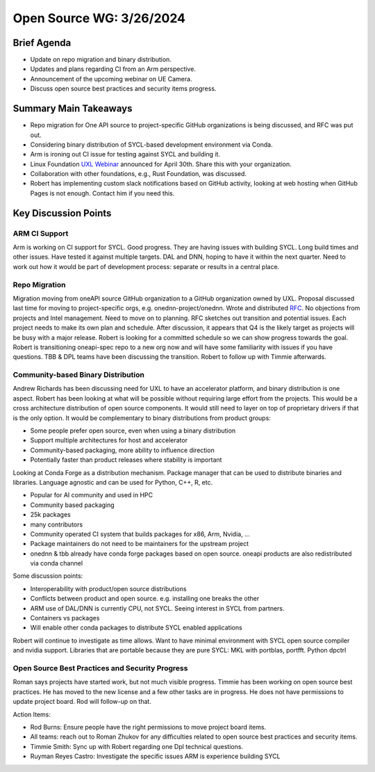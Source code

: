 ===========================
 Open Source WG: 3/26/2024
===========================


Brief Agenda
============

* Update on repo migration and binary distribution.
* Updates and plans regarding CI from an Arm perspective.
* Announcement of the upcoming webinar on UE Camera.
* Discuss open source best practices and security items progress.

Summary Main Takeaways
======================

* Repo migration for One API source to project-specific GitHub organizations is
  being discussed, and RFC was put out.
* Considering binary distribution of SYCL-based development environment via
  Conda.
* Arm is ironing out CI issue for testing against SYCL and building it.
* Linux Foundation `UXL Webinar`_ announced for April 30th. Share this with
  your organization.
* Collaboration with other foundations, e.g., Rust Foundation, was discussed.
* Robert has implementing custom slack notifications based on GitHub activity,
  looking at web hosting when GitHub Pages is not enough. Contact him if you
  need this.

.. _`UXL Webinar`: https://www.linuxfoundation.org/webinars/uxl-foundation-drive-an-open-standard-accelerator-software-ecosystem

Key Discussion Points
======================

ARM CI Support
--------------

Arm is working on CI support for SYCL. Good progress. They are having issues
with building SYCL. Long build times and other issues. Have tested it against
multiple targets. DAL and DNN, hoping to have it within the next quarter. Need
to work out how it would be part of development process: separate or results in
a central place.


Repo Migration
--------------

Migration moving from oneAPI source GitHub organization to a GitHub
organization owned by UXL. Proposal discussed last time for moving to
project-specific orgs, e.g. onednn-project/onednn. Wrote and distributed RFC_.
No objections from projects and Intel management. Need to move on to planning.
RFC sketches out transition and potential issues. Each project needs to make
its own plan and schedule. After discussion, it appears that Q4 is the likely
target as projects will be busy with a major release. Robert is looking for a
committed schedule so we can show progress towards the goal. Robert is
transitioning oneapi-spec repo to a new org now and will have some familiarity
with issues if you have questions. TBB & DPL teams have been discussing the
transition. Robert to follow up with Timmie afterwards.

.. _RFC: https://github.com/uxlfoundation/open-source-working-group/pull/86

Community-based Binary Distribution
-----------------------------------

Andrew Richards has been discussing need for UXL to have an accelerator
platform, and binary distribution is one aspect. Robert has been looking at
what will be possible without requiring large effort from the projects. This
would be a cross architecture distribution of open source components. It would
still need to layer on top of proprietary drivers if that is the only option.
It would be complementary to binary distributions from product groups:

* Some people prefer open source, even when using a binary distribution
* Support multiple architectures for host and accelerator
* Community-based packaging, more ability to influence direction
* Potentially faster than product releases where stability is important

Looking at Conda Forge as a distribution mechanism. Package manager that can be
used to distribute binaries and libraries. Language agnostic and can be used
for Python, C++, R, etc.

* Popular for AI community and used in HPC
* Community based packaging
* 25k packages
* many contributors
* Community operated CI system that builds packages for x86, Arm, Nvidia, ...
* Package maintainers do not need to be maintainers for the upstream project
* onednn & tbb already have conda forge packages based on open source. oneapi
  products are also redistributed via conda channel

Some discussion points:

* Interoperability with product/open source distributions
* Conflicts between product and open source. e.g. installing one breaks the
  other
* ARM use of DAL/DNN is currently CPU, not SYCL. Seeing interest in SYCL from
  partners.
* Containers vs packages
* Will enable other conda packages to distribute SYCL enabled applications

Robert will continue to investigate as time allows. Want to have minimal
environment with SYCL open source compiler and nvidia support. Libraries that
are portable because they are pure SYCL: MKL with portblas, portfft. Python
dpctrl


Open Source Best Practices and Security Progress
------------------------------------------------

Roman says projects have started work, but not much visible progress. Timmie
has been working on open source best practices. He has moved to the new
license and a few other tasks are in progress.  He does not have permissions to update project board. Rod will follow-up on that.

Action Items:

* Rod Burns: Ensure people have the right permissions to move project board
  items.
* All teams: reach out to Roman Zhukov for any difficulties related to open
  source best practices and security items.
* Timmie Smith: Sync up with Robert regarding one Dpl technical questions.
* Ruyman Reyes Castro: Investigate the specific issues ARM is experience
  building SYCL 

